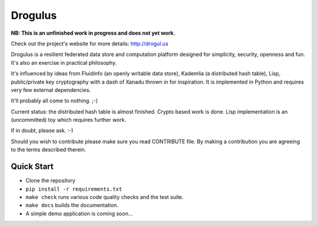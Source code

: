 Drogulus
========

**NB: This is an unfinished work in progress and does not yet work.**

Check out the project's website for more details: http://drogul.us

Drogulus is a resilient federated data store and computation platform designed
for simplicity, security, openness and fun. It's also an exercise in
practical philosophy.

It's influenced by ideas from Fluidinfo (an openly writable data store),
Kademlia (a distributed hash table), Lisp, public/private key cryptography with
a dash of Xanadu thrown in for inspiration. It is implemented in Python and
requires very few external dependencies.

It'll probably all come to nothing. ;-)

Current status: the distributed hash table is almost finished. Crypto based
work is done. Lisp implementation is an (uncommitted) toy which requires
further work.

If in doubt, please ask. :-)

Should you wish to contribute please make sure you read CONTRIBUTE file. By
making a contribution you are agreeing to the terms described therein.

Quick Start
-----------

* Clone the repository
* ``pip install -r requirements.txt``
* ``make check`` runs various code quality checks and the test suite.
* ``make docs`` builds the documentation.
* A simple demo application is coming soon...
